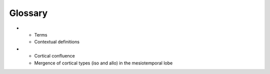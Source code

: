 Glossary
===========

.. list-table::
   :widths: 50 400
   :header-rows: 1

* - Terms
  - Contextual definitions
* - Cortical confluence
  - Mergence of cortical types (iso and allo) in the mesiotemporal lobe





=========================  ============================================================================================================
       Terms                            Contextual definitions
-------------------------  ------------------------------------------------------------------------------------------------------------
Cortical confluence         Mergence of cortical types (iso and allo) in the mesiotemporal lobe
Cytoarchitecture            Vertical arrangement of cells in the cortex
Equivolumetric              Intracortical surfaces constructed with equivalent volumes in each layer
fsaverage                   Standard surface in FreeSurfer
Gradients                   Gradual spatial variations in a neurobiological feature
Microstructure profile      Depth-wise intensities
MNI152                      Standard imaging space, another name for ICBM152
Moments                     quantitative measures related to the shape of a microstructure profile
Parcellated                 collating (usually averaging) of a neurobiological feature within an area
Sensory-fugal               A functional characterisation of the cortical gradient that runs from externally-focused primary sensory areas to transmodal, limbic areas that are relatively decoupled from environmental input (Mesulam 2000)
      

